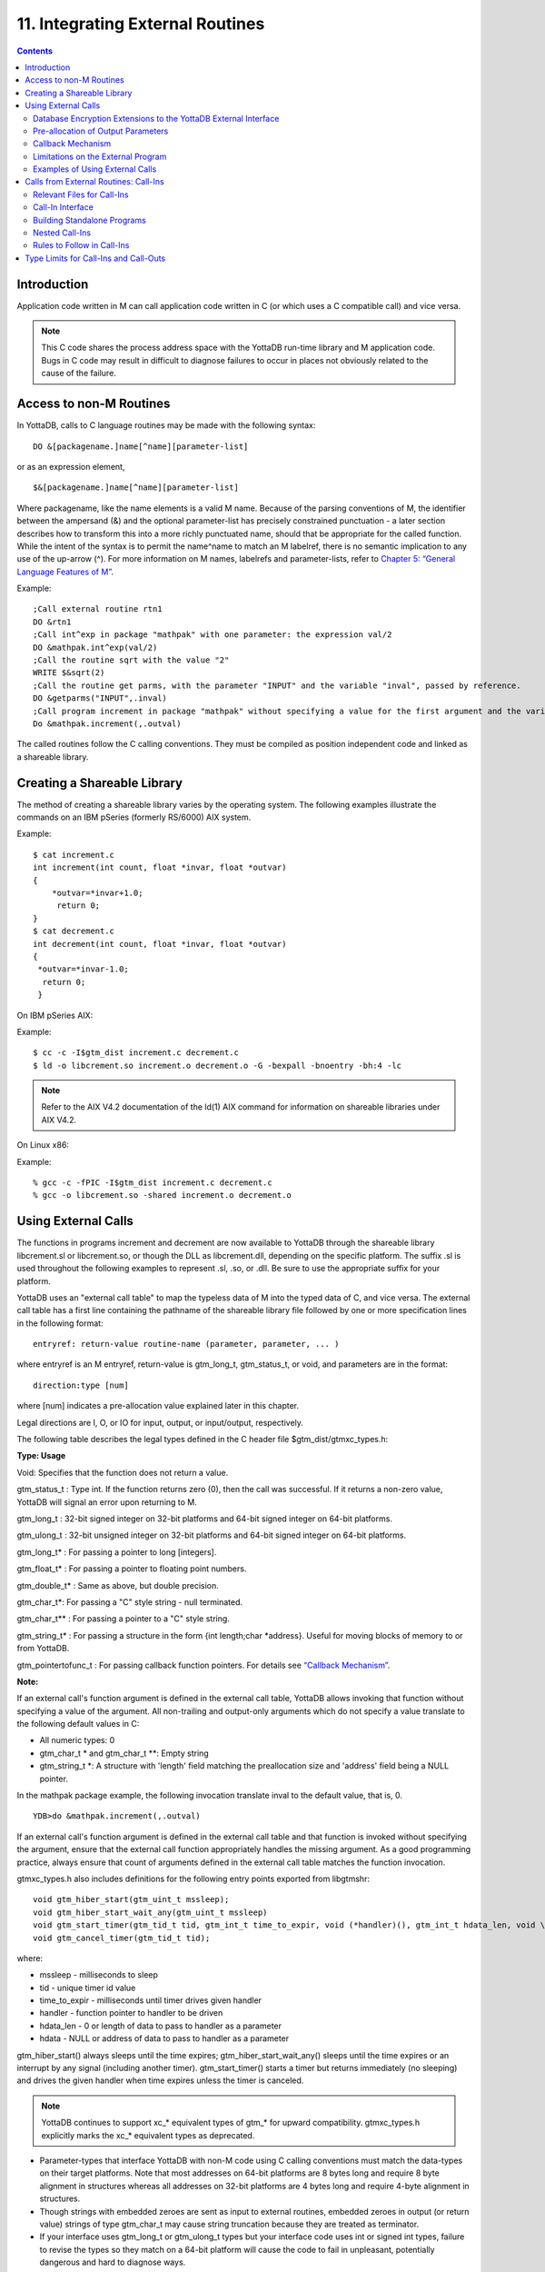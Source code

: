 
.. index::
   Integrating External Routines

==================================
11. Integrating External Routines
==================================

.. contents::
   :depth: 2

----------------------
Introduction
----------------------

Application code written in M can call application code written in C (or which uses a C compatible call) and vice versa.

.. note::
   This C code shares the process address space with the YottaDB run-time library and M application code. Bugs in C code may result in difficult to diagnose failures to occur in places not obviously related to the cause of the failure.

------------------------
Access to non-M Routines
------------------------

In YottaDB, calls to C language routines may be made with the following syntax:

.. parsed-literal::
   DO &[packagename.]name[^name][parameter-list]

or as an expression element,

.. parsed-literal::
   $&[packagename.]name[^name][parameter-list]

Where packagename, like the name elements is a valid M name. Because of the parsing conventions of M, the identifier between the ampersand (&) and the optional parameter-list has precisely constrained punctuation - a later section describes how to transform this into a more richly punctuated name, should that be appropriate for the called function. While the intent of the syntax is to permit the name^name to match an M labelref, there is no semantic implication to any use of the up-arrow (^). For more information on M names, labelrefs and parameter-lists, refer to `Chapter 5: “General Language Features of M” <https://docs.yottadb.com/ProgrammersGuide/langfeat.html>`_.

Example:

.. parsed-literal::
   ;Call external routine rtn1
   DO &rtn1
   ;Call int^exp in package "mathpak" with one parameter: the expression val/2
   DO &mathpak.int^exp(val/2)
   ;Call the routine sqrt with the value "2"
   WRITE $&sqrt(2)
   ;Call the routine get parms, with the parameter "INPUT" and the variable "inval", passed by reference.
   DO &getparms("INPUT",.inval)
   ;Call program increment in package "mathpak" without specifying a value for the first argument and the variable "outval" passed by reference as the second argument. All arguments which do not specify a value translate to default values in the increment program.  
   Do &mathpak.increment(,.outval) 

The called routines follow the C calling conventions. They must be compiled as position independent code and linked as a shareable library.

----------------------------------
Creating a Shareable Library
----------------------------------

The method of creating a shareable library varies by the operating system. The following examples illustrate the commands on an IBM pSeries (formerly RS/6000) AIX system.

Example:

.. parsed-literal::
   $ cat increment.c
   int increment(int count, float \*invar, float \*outvar)
   {
       \*outvar=*invar+1.0;
        return 0;
   }
   $ cat decrement.c
   int decrement(int count, float \*invar, float \*outvar)
   {
    \*outvar=\*invar-1.0;
     return 0;
    }        


On IBM pSeries AIX:

Example:

.. parsed-literal::
   $ cc -c -I$gtm_dist increment.c decrement.c
   $ ld -o libcrement.so increment.o decrement.o -G -bexpall -bnoentry -bh:4 -lc

.. note::
   Refer to the AIX V4.2 documentation of the ld(1) AIX command for information on shareable libraries under AIX V4.2. 

On Linux x86:

Example:

.. parsed-literal::
   % gcc -c -fPIC -I$gtm_dist increment.c decrement.c
   % gcc -o libcrement.so -shared increment.o decrement.o

--------------------------
Using External Calls
--------------------------

The functions in programs increment and decrement are now available to YottaDB through the shareable library libcrement.sl or libcrement.so, or though the DLL as libcrement.dll, depending on the specific platform. The suffix .sl is used throughout the following examples to represent .sl, .so, or .dll. Be sure to use the appropriate suffix for your platform.

YottaDB uses an "external call table" to map the typeless data of M into the typed data of C, and vice versa. The external call table has a first line containing the pathname of the shareable library file followed by one or more specification lines in the following format:

.. parsed-literal::
   entryref: return-value routine-name (parameter, parameter, ... )        

where entryref is an M entryref, return-value is gtm_long_t, gtm_status_t, or void, and parameters are in the format: 

.. parsed-literal::
   direction:type [num]

where [num] indicates a pre-allocation value explained later in this chapter.

Legal directions are I, O, or IO for input, output, or input/output, respectively.

The following table describes the legal types defined in the C header file $gtm_dist/gtmxc_types.h:

**Type: Usage**

Void: Specifies that the function does not return a value.

gtm_status_t : Type int. If the function returns zero (0), then the call was successful. If it returns a non-zero value, YottaDB will signal an error upon returning to M.

gtm_long_t : 32-bit signed integer on 32-bit platforms and 64-bit signed integer on 64-bit platforms.

gtm_ulong_t : 32-bit unsigned integer on 32-bit platforms and 64-bit signed integer on 64-bit platforms.

gtm_long_t* : For passing a pointer to long [integers].

gtm_float_t* : For passing a pointer to floating point numbers.

gtm_double_t* : Same as above, but double precision.

gtm_char_t*: For passing a "C" style string - null terminated.

gtm_char_t** : For passing a pointer to a "C" style string.

gtm_string_t* : For passing a structure in the form {int length;char \*address}. Useful for moving blocks of memory to or from YottaDB.

gtm_pointertofunc_t : For passing callback function pointers. For details see `“Callback Mechanism” <https://docs.yottadb.com/ProgrammersGuide/extrout.html#callback-mechanism>`_.

**Note:**

If an external call's function argument is defined in the external call table, YottaDB allows invoking that function without specifying a value of the argument. All non-trailing and output-only arguments which do not specify a value translate to the following default values in C: 

* All numeric types: 0 
* gtm_char_t * and gtm_char_t \*\*: Empty string 
* gtm_string_t \*: A structure with 'length' field matching the preallocation size and 'address' field being a NULL pointer. 

In the mathpak package example, the following invocation translate inval to the default value, that is, 0.

.. parsed-literal::
   YDB>do &mathpak.increment(,.outval)

If an external call's function argument is defined in the external call table and that function is invoked without specifying the argument, ensure that the external call function appropriately handles the missing argument. As a good programming practice, always ensure that count of arguments defined in the external call table matches the function invocation. 

gtmxc_types.h also includes definitions for the following entry points exported from libgtmshr: 

.. parsed-literal::
   void gtm_hiber_start(gtm_uint_t mssleep);
   void gtm_hiber_start_wait_any(gtm_uint_t mssleep)
   void gtm_start_timer(gtm_tid_t tid, gtm_int_t time_to_expir, void (\*handler)(), gtm_int_t hdata_len, void \\\*hdata);
   void gtm_cancel_timer(gtm_tid_t tid);

where:

* mssleep - milliseconds to sleep
* tid - unique timer id value
* time_to_expir - milliseconds until timer drives given handler
* handler - function pointer to handler to be driven
* hdata_len - 0 or length of data to pass to handler as a parameter
* hdata - NULL or address of data to pass to handler as a parameter

gtm_hiber_start() always sleeps until the time expires; gtm_hiber_start_wait_any() sleeps until the time expires or an interrupt by any signal (including another timer). gtm_start_timer() starts a timer but returns immediately (no sleeping) and drives the given handler when time expires unless the timer is canceled.

.. note::
   YottaDB continues to support xc_* equivalent types of gtm_* for upward compatibility. gtmxc_types.h explicitly marks the xc_* equivalent types as deprecated.

* Parameter-types that interface YottaDB with non-M code using C calling conventions must match the data-types on their target platforms. Note that most addresses on 64-bit platforms are 8 bytes long and require 8 byte alignment in structures whereas all addresses on 32-bit platforms are 4 bytes long and require 4-byte alignment in structures.
* Though strings with embedded zeroes are sent as input to external routines, embedded zeroes in output (or return value) strings of type gtm_char_t may cause string truncation because they are treated as terminator.
* If your interface uses gtm_long_t or gtm_ulong_t types but your interface code uses int or signed int types, failure to revise the types so they match on a 64-bit platform will cause the code to fail in unpleasant, potentially dangerous and hard to diagnose ways.

The first parameter of each called routine is an int (for example, int argc in decrement.c and increment.c) that specifies the number of parameters passed. This parameter is implicit and only appears in the called routine. It does not appear in the call table specification, or in the M invocation. If there are no explicit parameters, the call table specification will have a zero (0) value because this value does not include itself in the count. If there are fewer actual parameters than formal parameters, the call is determined from the parameters specified by the values supplied by the M program. The remaining parameters are undefined. If there are more actual parameters than formal parameters, YottaDB reports an error.

There may be only a single occurrence of the type gtm_status_t for each entryref.

++++++++++++++++++++++++++++++++++++++++++++++++++++++++++++++++++++++
Database Encryption Extensions to the YottaDB External Interface
++++++++++++++++++++++++++++++++++++++++++++++++++++++++++++++++++++++

To support Database Encryption, YottaDB provides a reference implementation which resides in $gtm_dist/plugin/gtmcrypt.

The reference implementation includes:

* A $gtm_dist/plugin/gtmcrypt sub-directory with all source files and scripts. The scripts include those needed to build/install libgtmcrypt.so and "helper" scripts, for example, add_db_key.sh (see below).
* The plugin interface that YottaDB expects is defined in gtmcrypt_interface.h. Never modify this file - it defines the interface that the plugin must provide.
* $gtm_dist/plugin/libgtmcrypt.so is the shared library containing the executables which is dynamically linked by YottaDB and which in turn calls the encryption packages. If the $gtm_dist/utf8 directory exists, then it should contain a symbolic link to ../plugin.
* Source code is provided in the file $gtm_dist/plugin/gtmcrypt/source.tar which includes build.sh and install.sh scripts to respectively compile and install libgtmcrypt.so from the source code.

To support the implementation of a reference implementation, YottaDB provides additional C structure types (in the gtmxc_types.h file):

* gtmcrypt_key_t - a datatype that is a handle to a key. The YottaDB database engine itself does not manipulate keys. The plug-in keeps the keys, and provides handles to keys that the YottaDB database engine uses to refer to keys.
* xc_fileid_ptr_t - a pointer to a structure maintained by YottaDB to uniquely identify a file. Note that a file may have multiple names - not only as a consequence of absolute and relative path names, but also because of symbolic links and also because a file system can be mounted at more than one place in the file name hierarchy. YottaDB needs to be able to uniquely identify files.

Although not required to be used by a customized plugin implementation, YottaDB provides (and the reference implementation uses) the following functions for uniquely identifying files:

* xc_status_t gtm_filename_to_id(xc_string_t \*filename, xc_fileid_ptr_t \*fileid) - function that takes a file name and provides the file id structure for that file.
* xc_status_t gtm_is_file_identical(xc_fileid_ptr_t fileid1, xc_fileid_ptr_t fileid2) - function that determines whether two file ids map to the same file.
* gtm_xcfileid_free(xc_fileid_ptr_t fileid) - function to release a file id structure.

Mumps, MUPIP and DSE processes dynamically link to the plugin interface functions that reside in the shared library. The functions serve as software "shims" to interface with an encryption library such as libmcrypt or libgpgme / libgcrypt.

The plugin interface functions are:

* gtmcrypt_init()
* gtmcrypt_getkey_by_name()
* gtmcrypt_getkey_by_hash()
* gtmcrypt_hash_gen()
* gtmcrypt_encode()
* gtmcrypt_decode()
* gtmcrypt_close()
* and gtmcrypt_strerror()

A YottaDB database consists of multiple database files, each of which has its own encryption key, although you can use the same key for multiple files. Thus, the gtmcrypt* functions are capable of managing multiple keys for multiple database files. Prototypes for these functions are in gtmcrypt_interface.h.

The core plugin interface functions, all of which return a value of type gtm_status_t are:

* gtmcrypt_init() performs initialization. If the environment variable $gtm_passwd exists and has an empty string value, YottaDB calls gtmcrypt_init() before the first M program is loaded; otherwise it calls gtmcrypt_init() when it attempts the first operation on an encrypted database file.
* Generally, gtmcrypt_getkey_by_hash or, for MUPIP CREATE, gtmcrypt_getkey_by_name perform key acquisition, and place the keys where gtmcrypt_decode() and gtmcrypt_encode() can find them when they are called.
* Whenever YottaDB needs to decode a block of bytes, it calls gtmcrypt_decode() to decode the encrypted data. At the level at which YottaDB database encryption operates, it does not matter what the data is - numeric data, string data whether in M or UTF-8 mode and whether or not modified by a collation algorithm. Encryption and decryption simply operate on a series of bytes.
* Whenever YottaDB needs to encode a block of bytes, it calls gtmcrypt_encode() to encode the data.
* If encryption has been used (if gtmcrypt_init() was previously called and returned success), YottaDB calls gtmcrypt_close() at process exit and before generating a core file. gtmcrypt_close() must erase keys in memory to ensure that no cleartext keys are visible in the core file.

More detailed descriptions follow.

* gtmcrypt_key_t \*gtmcrypt_getkey_by_name(gtm_string_t \*filename) - MUPIP CREATE uses this function to get the key for a database file. This function searches for the given filename in the memory key ring and returns a handle to its symmetric cipher key. If there is more than one entry for the given filename , the reference implementation returns the entry matching the last occurrence of that filename in the master key file.
* gtm_status_t gtmcrypt_hash_gen(gtmcrypt_key_t \*key, gtm_string_t \*hash) - MUPIP CREATE uses this function to generate a hash from the key then copies that hash into the database file header. The first parameter is a handle to the key and the second parameter points to 256 byte buffer. In the event the hash algorithm used provides hashes smaller than 256 bytes, gtmcrypt_hash_gen() must fill any unused space in the 256 byte buffer with zeros.
* gtmcrypt_key_t \*gtmcrypt_getkey_by_hash(gtm_string_t \*hash) - YottaDB uses this function at database file open time to obtain the correct key using its hash from the database file header. This function searches for the given hash in the memory key ring and returns a handle to the matching symmetric cipher key. MUPIP LOAD, MUPIP RESTORE, MUPIP EXTRACT, MUPIP JOURNAL and MUPIP BACKUP -BYTESTREAM all use this to find keys corresponding to the current or prior databases from which the files they use for input were derived.
* gtm_status_t gtmcrypt_encode(gtmcrypt_key_t \*key, gtm_string_t \*inbuf, gtm_string_t \*outbuf) and gtm_status_t gtmcrypt_decode(gtmcrypt_key_t \*key, gtm_string_t \*inbuf, gtm_string_t \*outbuf)- YottaDB uses these functions to encode and decode data. The first parameter is a handle to the symmetric cipher key, the second is a pointer to the block of data to encode or decode, and the third is a pointer to the resulting block of encoded or decoded data. Using the appropriate key (same key for a symmetric cipher), gtmcrypt_decode() must be able to decode any data buffer encoded by gtmcrypt_encode(), otherwise the encrypted data is rendered unrecoverable. As discussed earlier, YottaDB requires the encrypted and cleartext versions of a string to have the same length.
* char \*gtmcrypt_strerror() - YottaDB uses this function to retrieve addtional error context from the plug-in after the plug-in returns an error status. This function returns a pointer to additional text related to the last error that occurred. YottaDB displays this text as part of an error report. In a case where an error has no additional context or description, this function returns a null string.

The complete source code for reference implementations of these functions is provided, licensed under the same terms as YottaDB. You are at liberty to modify them to suit your specific YottaDB database encryption needs. 

For more information and examples, refer to `Database Encryption <https://docs.yottadb.com/AdminOpsGuide/encryption.html>`_ in the Administration and Operations Guide.

++++++++++++++++++++++++++++++++++++
Pre-allocation of Output Parameters
++++++++++++++++++++++++++++++++++++

The definition of parameters passed by reference with direction output can include specification of a pre-allocation value. This is the number of units of memory that the user wants YottaDB to allocate before passing the parameter to the external routine. For example, in the case of type gtm_char_t \*, the pre-allocation value would be the number of bytes to be allocated before the call to the external routine.

Specification of a pre-allocation value should follow these rules:

* Pre-allocation is an unsigned integer value specifying the number of bytes to be allocated on the system heap with a pointer passed into the external call.
* Pre-allocating on a type with a direction of input or input/output results in a YottaDB error.
* Pre-allocation is meaningful only on types gtm_char_t * and gtm_string_t \*. On all other types the pre-allocation value specified will be ignored and the parameter will be allocated a default value for that type. With gtm_string_t * arguments make sure to set the 'length' field appropriately before returning control to YottaDB. On return from the external call, YottaDB uses the value in the length field as the length of the returned value, in bytes.
* If the user does not specify any value, then the default pre-allocation value would be assigned to the parameter.
* Specification of pre-allocation for "scalar" types (parameters which are passed by value) is an error.

.. note::
   Pre-allocation is optional for all output-only parameters except gtm_string_t * and gtm_char_t \*. Pre-allocation yields better management of memory for the external call. 

+++++++++++++++++++++++++++++
Callback Mechanism
+++++++++++++++++++++++++++++

YottaDB exposes certain functions that are internal to the YottaDB runtime library for the external calls via a callback mechanism. While making an external call, YottaDB populates and exposes a table of function pointers containing addresses to call-back functions.

+----------+---------------------+--------------------+--------------------+----------------------------------------------------------------------------------------------------------------------------+
| Index    | Function            | Argument           | Type               | Description                                                                                                                |
+==========+=====================+====================+====================+============================================================================================================================+
| 0        | hiber_start         |                    |                    | sleep for a specified time                                                                                                 |
+----------+---------------------+--------------------+--------------------+----------------------------------------------------------------------------------------------------------------------------+
|          |                     | slp_time           | integer            | milliseconds to sleep                                                                                                      |
+----------+---------------------+--------------------+--------------------+----------------------------------------------------------------------------------------------------------------------------+
| 1        | hiber_start_wait_any|                    |                    | sleep for a specified time or until any interrupt, whichever comes first                                                   |
+----------+---------------------+--------------------+--------------------+----------------------------------------------------------------------------------------------------------------------------+
|          |                     | slp_time           | integer            | milliseconds to sleep                                                                                                      |
+----------+---------------------+--------------------+--------------------+----------------------------------------------------------------------------------------------------------------------------+
| 2        | start_timer         |                    |                    | start a timer and invoke a handler function when the timer expires                                                         |
+----------+---------------------+--------------------+--------------------+----------------------------------------------------------------------------------------------------------------------------+
|          |                     | tid                | integer            | unique user specified identifier for this timer                                                                            |
+----------+---------------------+--------------------+--------------------+----------------------------------------------------------------------------------------------------------------------------+
|          |                     | time_to_expire     | integer            | milliseconds before handler is invoked                                                                                     |
+----------+---------------------+--------------------+--------------------+----------------------------------------------------------------------------------------------------------------------------+
|          |                     | handler            | pointer to function| specifies the entry of the handler function to invoke                                                                      |
+----------+---------------------+--------------------+--------------------+----------------------------------------------------------------------------------------------------------------------------+
|          |                     | hlen               | integer            | length of data to be passed via the hdata argument                                                                         |
+----------+---------------------+--------------------+--------------------+----------------------------------------------------------------------------------------------------------------------------+
|          |                     | hdata              | pointer to char    | data (if any) to pass to the handler function                                                                              |
+----------+---------------------+--------------------+--------------------+----------------------------------------------------------------------------------------------------------------------------+
| 3        | cancel_timer        |                    |                    | stop a timer previously started with start_timer(), if it has not yet expired                                              |
+----------+---------------------+--------------------+--------------------+----------------------------------------------------------------------------------------------------------------------------+
|          |                     | tid                | integer            | unique user specified identifier of the timer to cancel                                                                    |
+----------+---------------------+--------------------+--------------------+----------------------------------------------------------------------------------------------------------------------------+
| 4        | gtm_malloc          |                    |                    | allocates process memory from the heap                                                                                     |
+----------+---------------------+--------------------+--------------------+----------------------------------------------------------------------------------------------------------------------------+
|          |                     | <return-value>     | pointer to void    | address of the allocated space                                                                                             |
+----------+---------------------+--------------------+--------------------+----------------------------------------------------------------------------------------------------------------------------+
|          |                     | space needed       | 32-bit platforms:  | bytes of space to allocate. This has the same signature as the system malloc() call.                                       |
|          |                     |                    | 32-bit unsigned    |                                                                                                                            |
|          |                     |                    | integer            |                                                                                                                            |
|          |                     |                    |                    |                                                                                                                            |
|          |                     |                    | 64-bit platforms:  |                                                                                                                            |
|          |                     |                    | 64-bit unsigned    |                                                                                                                            |
|          |                     |                    | integer            |                                                                                                                            |
+----------+---------------------+--------------------+--------------------+----------------------------------------------------------------------------------------------------------------------------+
| 5        | gtm_free            |                    |                    | return memory previously allocated with gtm_malloc()                                                                       |
+----------+---------------------+--------------------+--------------------+----------------------------------------------------------------------------------------------------------------------------+
|          |                     | free_address       | pointer to void    | address of the previously allocated space                                                                                  |
+----------+---------------------+--------------------+--------------------+----------------------------------------------------------------------------------------------------------------------------+

The external routine can access and invoke a call-back function in any of the following mechanisms: 

* While making an external call, YottaDB sets the environment variable GTM_CALLIN_START to point to a string containing the start address (decimal integer value) of the table described above. The external routine needs to read this environment variable, convert the string into an integer value and should index into the appropriate entry to call the appropriate YottaDB function.
* YottaDB also provides an input-only parameter type gtm_pointertofunc_t that can be used to obtain call-back function pointers via parameters in the external routine. If a parameter is specified as I:gtm_pointertofunc_t and if a numeric value (between 0-5) is passed for this parameter in M, YottaDB interprets this value as the index into the callback table and passes the appropriate callback function pointer to the external routine.

.. note::
   YottaDB strongly discourages the use of signals, especially SIGALARM, in user written C functions. YottaDB assumes that it has complete control over any signals that occur and depends on that behavior for recovery if anything should go wrong. The use of exposed timer APIs should be considered for timer needs.

++++++++++++++++++++++++++++++++++++
Limitations on the External Program
++++++++++++++++++++++++++++++++++++

Since both YottaDB runtime environment and the external C functions execute in the same process space, the following restrictions apply to the external functions:

* YottaDB is designed to use signals and has signal handlers that must function for YottaDB to operate properly. The timer related call-backs should be used in place of any library or system call which uses SIGALRM such as sleep(). Use of signals by external call code may cause YottaDB to fail.
* Use of the YottaDB provided malloc and free, creates an integrated heap management system, which has a number of debugging tools. YottaDB recommends the usage of gtm_malloc/gtm_free in the external functions that provides better debugging capability in case memory management problems occur with external calls.
* Use of exit system call in external functions is strongly discouraged. Since YottaDB uses exit handlers to properly shutdown runtime environment and any active resources, the system call _exit should never be used in external functions.
* YottaDB uses timer signals so often that the likelihood of a system call being interrupted is high. So, all system calls in the external program can return EINTR if interrupted by a signal.
* Handler functions invoked with start_timer must not invoke services that are identified by the Operating System documentation as unsafe for signal handlers (or not identified as safe) - consult the system documentation or man pages for this information. Such services cause non-deterministic failures when they are interrupted by a function that then attempts to call them, wrongly assuming they are re-entrant.

The ydb_stdout_stderr_adjust() function checks whether stdout (file descriptor 1) and stderr (file descriptor 2) are the same file. If they are the same file, the function routes writes to stdout instead of stderr. This ensures that output appears in the order in which it was written. Otherwise, owing to IO buffering, output can appear in an order different from that in which it was written. Application code that mixes C and M code, and explicitly redirects stdout or stderr should call this function as soon as possible after the redirection. Refer to the function definition in the `Multi-Language Programmer's Guide <https://docs.yottadb.com/MultiLangProgGuide/MultiLangProgGuide.html#ydb-stdout-stderr-adjust>`_.

++++++++++++++++++++++++++++++++++++++++
Examples of Using External Calls
++++++++++++++++++++++++++++++++++++++++

.. parsed-literal::
   foo: void bar (I:gtm_float_t*, O:gtm_float_t*)

There is one external call table for each package. The environment variable "GTMXC" must name the external call table file for the default package. External call table files for packages other than the default must be identified by environment variables of the form "GTMXC_name".

The first of the external call tables is the location of the shareable library. The location can include environment variable names.

Example: 

.. parsed-literal::
   % echo $GTMXC_mathpak
   /user/joe/mathpak.xc
   % echo lib /usr/
   % cat mathpak.xc
   $lib/mathpak.sl
   exp: gtm_status_t xexp(I:gtm_float_t*, O:gtm_float_t*)
   % cat exp.c
   ...
   int xexp(count, invar, outvar)
   int count;
   float \*invar;
   float \*outvar;
   {
    ...
   }
   % ydb
   ... 
   YDB>d &mathpak.exp(inval,.outval)
   YDB>

Example : For preallocation: 

.. parsed-literal::
   % echo $GTMXC_extcall
   /usr/joe/extcall.xc
   % cat extcall.xc
   /usr/lib/extcall.sl
   prealloc: void gtm_pre_alloc_a(O:gtm_char_t \*[12])
   % cat extcall.c
   #include <stdio.h>
   #include <string.h>
   #include "gtmxc_types.h"
   void gtm_pre_alloc_a (int count, char \*arg_prealloca)
   {
    strcpy(arg_prealloca, "New Message");
    return;
   }

Example : for call-back mechanism

.. parsed-literal::
   % echo $GTMXC 
   /usr/joe/callback.xc 
   % cat /usr/joe/callback.xc 
   $MYLIB/callback.sl 
   init:     void   init_callbacks() 
   tstslp:  void   tst_sleep(I:gtm_long_t) 
   strtmr: void   start_timer(I:gtm_long_t, I:gtm_long_t) 
   % cat /usr/joe/callback.c 
   #include <stdio.h> 
   #include <stdlib.h> 
    
   #include "gtmxc_types.h" 
 
   void \*\*functable; 
   void (\*setup_timer)(int , int , void (*)() , int , char \*); 
   void (\*cancel_timer)(int ); 
   void (\*sleep_interrupted)(int ); 
   void (\*sleep_uninterrupted)(int ); 
   void* (\*malloc_fn)(int); 
   void (\*free_fn)(void*); 
 
   void  init_callbacks (int count) 
   { 
      char \*start_address; 
    
      start_address = (char \*)getenv("GTM_CALLIN_START"); 
       
      if (start_address == (char \*)0) 
       { 
        fprintf(stderr,"GTM_CALLIN_START is not set\n"); 
        return; 
       } 
      functable = (void \*\*)atoi(start_address); 
      if (functable == (void \*\*)0) 
      { 
       perror("atoi : "); 
       fprintf(stderr,"addresses defined by GTM_CALLIN_START not a number\n"); 
       return; 
      } 
      sleep_uninterrupted = (void (*)(int )) functable[0]; 
      sleep_interrupted = (void (*)(int )) functable[1]; 
      setup_timer = (void (*)(int , int, void (*)(), int, char \*)) functable[2]; 
      cancel_timer = (void (*)(int )) functable[3]; 
                                                                      
      malloc_fn = (void* (*)(int)) functable[4]; 
      free_fn = (void (*)(void*)) functable[5]; 
                                                                              
      return; 
   } 
                                                                     
   void  sleep (int count, int time) 
   { 
      (\*sleep_uninterrupted)(time); 
   } 
                                                                                    
   void timer_handler () 
   { 
      fprintf(stderr,"Timer Handler called\n"); 
      /* Do something \*/ 
   } 
                                                                                          
   void  start_timer (int count, int time_to_int, int time_to_sleep) 
   { 
      (\*setup_timer)((int )start_timer, time_to_int, timer_handler, 0, 0); 
      return; 
   } 
   void* xmalloc (int count) 
   {   
     return (\*malloc_fn)(count); 
   } 
                                                                                                
   void  xfree(void* ptr) 
   { 
     (\*free_fn)(ptr); 
   }

Example:gtm_malloc/gtm_free callbacks using gtm_pointertofunc_t

.. parsed-literal::
   % echo $GTMXC
   /usr/joe/callback.xc
   % cat /usr/joe/callback.xc
   /usr/lib/callback.sl
   init: void init_callbacks(I:gtm_pointertofunc_t, I:gtm_pointertofunc_t)
   % ydb
   YDB> do &.init(4,5)
   YDB>
   % cat /usr/joe/callback.c
   #include <stdio.h>
   #include <stdlib.h>
   #include "gtmxc_types.h"
   void* (\*malloc_fn)(int);
   void (\*free_fn)(void*);
   void init_callbacks(int count, void* (\*m)(int), void (\*f)(void*))
   {
       malloc_fn = m;
       free_fn = f;
   }

-----------------------------------------
Calls from External Routines: Call-Ins
-----------------------------------------

Call-In is a framework supported by YottaDB that allows a C/C++ program to invoke an M routine within the same process context. YottaDB provides a well-defined Call-In interface packaged as a run-time shared library that can be linked into an external C/C++ program.

+++++++++++++++++++++++++++
Relevant Files for Call-Ins
+++++++++++++++++++++++++++

To facilitate Call-Ins to M routines, the YottaDB distribution directory ($gtm_dist) contains the following files:

* libgtmshr.so - A shared library that implements the YottaDB run-time system, including the Call-In API. If Call-Ins are used from a standalone C/C++ program, this library needs to be explicitly linked into the program. See “Building Standalone Programs”, which describes the necessary linker options on each supported platforms.
* mumps - The YottaDB startup program that dynamically links with libgtmshr.so.
* gtmxc_types.h - A C-header file containing the declarations of Call-In API.

.. note::
   .so is the recognized shared library file extension on most UNIX platforms.

The following sections describe the files relevant to using Call-Ins.

**gtmxc_types.h**

The header file provides signatures of all Call-In interface functions and definitions of those valid data types that can be passed from C to M. YottaDB strongly recommends that these types be used instead of native types (int, char, float, and so on), to avoid possible mismatch problems during parameter passing.

gtmxc_types.h defines the following types that can be used in Call-Ins.

+-----------------------+--------------------------------------------------------------------------------------------------------------------------------------------------------------+
| Type                  | Usage                                                                                                                                                        |
+=======================+==============================================================================================================================================================+
| void                  | Used to express that there is no function return value                                                                                                       |
+-----------------------+--------------------------------------------------------------------------------------------------------------------------------------------------------------+
| gtm_int_t             | gtm_int_t has 32-bit length on all platforms.                                                                                                                |
+-----------------------+--------------------------------------------------------------------------------------------------------------------------------------------------------------+
| gtm_uint_t            | gtm_uint_t has 32-bit length on all platforms                                                                                                                |
+-----------------------+--------------------------------------------------------------------------------------------------------------------------------------------------------------+
| gtm_long_t            | gtm_long_t has 32-bit length on 32-bit platforms and 64-bit length on 64-bit platforms. It is much the same as the C language long type.                     |
+-----------------------+--------------------------------------------------------------------------------------------------------------------------------------------------------------+
| gtm_ulong_t           | gtm_ulong_t is much the same as the C language unsigned long type.                                                                                           |
+-----------------------+--------------------------------------------------------------------------------------------------------------------------------------------------------------+
| gtm_float_t           | floating point number                                                                                                                                        |
+-----------------------+--------------------------------------------------------------------------------------------------------------------------------------------------------------+
| gtm_double_t          | Same as above but double precision.                                                                                                                          |
+-----------------------+--------------------------------------------------------------------------------------------------------------------------------------------------------------+
| gtm_status_t          | type int. If it returns zero then the call was successful. If it is non-zero, when control returns to YottaDB, it issues a trappable error.                  |
+-----------------------+--------------------------------------------------------------------------------------------------------------------------------------------------------------+
| gtm_long_t*           | Pointer to gtm_long_t. Good for returning integers.                                                                                                          |
+-----------------------+--------------------------------------------------------------------------------------------------------------------------------------------------------------+
| gtm_ulong_t*          | Pointer to gtm_ulong_t. Good for returning unsigned integers.                                                                                                |
+-----------------------+--------------------------------------------------------------------------------------------------------------------------------------------------------------+

.. parsed-literal::
   typedef struct {
       gtm_long_t length;
       gtm_char_t* address;
   } gtm_string_t;

The pointer types defined above are 32-bit addresses on all 32-bit platforms. For 64-bit platforms, gtm_string_t* is a 64-bit address.

gtmxc_types.h also provides an input-only parameter type gtm_pointertofunc_t that can be used to obtain call-back function pointers via parameters in the external routine. If a parameter is specified as I:gtm_pointertofunc_t and if a numeric value (between 0-5) is passed for this parameter in M, YottaDB interprets this value as the index into the callback table and passes the appropriate callback function pointer to the external routine.

.. note::
   YottaDB represents values that fit in 18 digits as numeric values, and values that require more than 18 digits as strings.

gtmxc_types.h also includes definitions for the following entry points exported from libgtmshr: 

.. parsed-literal::
   void gtm_hiber_start(gtm_uint_t mssleep);
   void gtm_hiber_start_wait_any(gtm_uint_t mssleep)
   void gtm_start_timer(gtm_tid_t tid, gtm_int_t time_to_expir, void (\*handler)(), gtm_int_t hdata_len, void \\*hdata);
   void gtm_cancel_timer(gtm_tid_t tid);

where:

* mssleep - milliseconds to sleep
* tid - unique timer id value
* time_to_expir - milliseconds until timer drives given handler
* handler - function pointer to handler to be driven
* hdata_len - 0 or length of data to pass to handler as a parameter
* hdata - NULL or address of data to pass to handler as a parameter

gtm_hiber_start() always sleeps until the time expires; gtm_hiber_start_wait_any() sleeps until the time expires or an interrupt by any signal (including another timer). gtm_start_timer() starts a timer but returns immediately (no sleeping) and drives the given handler when time expires unless the timer is canceled.

.. note::
   YottaDB continues to support xc_* equivalent types of gtm_* for upward compatibility. gtmxc_types.h explicitly marks the xc_* equivalent types as deprecated.

**Call-In table**

The Call-In table file is a text file that contains the signatures of all M label references that get called from C. In order to pass the typed C arguments to the type-less M formallist, the enviroment variable GTMCI must be defined to point to the Call-In table file path. Each signature must be specified separately in a single line. YottaDB reads this file and interprets each line according to the following convention (specifications within box brackets "[]", are optional):

.. parsed-literal::
   <c-call-name> : <ret-type> <label-ref> ([<direction>:<param-type>,...])

where,

<label-ref>: is the entry point (that is a valid label reference) at which YottaDB starts executing the M routine being called-in

<c-call-name>: is a unique C identifier that is actually used within C to refer to <label-ref>

<direction>: is either I (input-only), O (output-only), or IO (input-output)

<ret-type>: is the return type of <label-ref>

.. note::
   Since the return type is considered as an output-only (O) parameter, the only types allowed are pointer types and void. Void cannot be specified as parameter.

<param-type>: is a valid parameter type. Empty parentheses must be specified if no argument is passed to <label-ref>

The <direction> indicates the type of operation that YottaDB performs on the parameter read-only (I), write-only (O), or read-write (IO). All O and IO parameters must be passed by reference, that is as pointers since YottaDB writes to these locations. All pointers that are being passed to YottaDB must be pre-allocated. The following table details valid type specifications for each direction.

+-------------------+---------------------------------------------------------------------------------------------------------------------------------------------+
| Directions        | Allowed Parameter Types                                                                                                                     |
+===================+=============================================================================================================================================+
| I                 | gtm_long_t, gtm_ulong_t, gtm_float_t, gtm_double_t,_gtm_long_t*, gtm_ulong_t*, gtm_float_t*, gtm_double_t*,_gtm_char_t*, gtm_string_t*      |
+-------------------+---------------------------------------------------------------------------------------------------------------------------------------------+
| O/IO              | gtm_long_t*, gtm_ulong_t*, gtm_float_t*, gtm_double_t*,_gtm_char_t*, gtm_string_t*                                                          |
+-------------------+---------------------------------------------------------------------------------------------------------------------------------------------+

Here is an example of Call-In table (calltab.ci) for piece.m (see “Example: Calling YottaDB from a C Program”):

.. parsed-literal::
   print     :void            display^piece()
   getpiece  :gtm_char_t*     get^piece(I:gtm_char_t*, I:gtm_char_t*, I:gtm_long_t)
   setpiece  :void            set^piece(IO:gtm_char_t*, I:gtm_char_t*, I:gtm_long_t, I:gtm_char_t*)
   pow       :gtm_double_t*   pow^piece(I:gtm_double_t, I:gtm_long_t)
   powequal  :void            powequal^piece(IO:gtm_double_t*, I:gtm_long_t)
   piece     :gtm_double_t*   pow^piece(I:gtm_double_t, I:gtm_long_t)

.. note::
   The same entryref can be called by different C call names (for example, pow, and piece). However, if there are multiple lines with the same call name, only the first entry will be used by YottaDB. YottaDB ignores all subsequent entries using a call name. Also, note that the second and third entries, although shown here as wrapped across lines, must be specified as a single line in the file.

++++++++++++++++++++++++
Call-In Interface
++++++++++++++++++++++++

This section is further broken down into 6 subsections for an easy understanding of the Call-In interface. The section is concluded with an elaborate example.

**Initialize YottaDB**

.. parsed-literal::
   gtm_status_t gtm_init(void);

If the base program is not an M routine but a standalone C program, gtm_init() must be called (before calling any YottaDB functions), to initialize the YottaDB run-time system.

gtm_init() returns zero (0) on success. On failure, it returns the YottaDB error status code whose message can be read into a buffer by immediately calling gtm_zstatus(). Duplicate invocations of gtm_init() are ignored by YottaDB.

If Call-Ins are used from an external call function (that is, a C function that has itself been called from M code), gtm_init() is not needed, because YottaDB is initialized before the External Call. All gtm_init() calls from External Calls functions are ignored by YottaDB.

**Call an M Routine from C**

YottaDB provides 2 interfaces for calling a M routine from C. These are:

* gtm_cip
* gtm_ci

gtm_cip offers better performance on calls after the first one. 

**gtm_cip**

.. parsed-literal::
   gtm_status_t gtm_cip(ci_name_descriptor \*ci_info, ...);

The variable argument function gtm_cip() is the interface that invokes the specified M routine and returns the results via parameters.

ci_name_descriptor has the following structure:

.. parsed-literal::
   typedef struct
   {
     gtm_string_t rtn_name;
     void* handle;
   } ci_name_descriptor;

rtn_name is a C character string indicating the corresponding <lab-ref> entry in the Call-In table.

The handle is YottaDB private information initialized by YottaDB on the first call-in and to be provided unmodified to YottaDB on subsequent calls. If application code modifies it, it will corrupt the address space of the process, and potentially cause just about any bad behavior that it is possible for the process to cause, including but not limited to process death, database damage and security violations.

The gtm_cip() call must follow the following format:

.. parsed-literal::
   status = gtm_cip(<ci_name_descriptor> [, ret_val] [, arg1] ...);

First argument: ci_name_descriptor, a null-terminated C character string indicating the alias name for the corresponding <lab-ref> entry in the Call-In table.

Optional second argument: ret_val, a pre-allocated pointer through which YottaDB returns the value of QUIT argument from the (extrinsic) M routine. ret_val must be the same type as specified for <ret-type> in the Call-In table entry. The ret_val argument is needed if and only if <ret-type> is not void.

Optional list of arguments to be passed to the M routine's formallist: the number of arguments and the type of each argument must match the number of parameters, and parameter types specified in the corresponding Call-In table entry. All pointer arguments must be pre-allocated. YottaDB assumes that any pointer, which is passed for O/IO-parameter points to valid write-able memory.

The status value returned by gtm_cip() indicates the YottaDB status code; zero (0), if successful, or a non-zero; $ZSTATUS error code on failure. The $ZSTATUS message of the failure can be read into a buffer by immediately calling gtm_zstatus().

**gtm_ci**

.. parsed-literal::
   gtm_status_t gtm_ci(const gtm_char_t* c_call_name, ...);

The variable argument function gtm_ci() is the interface that actually invokes the specified M routine and returns the results via parameters. The gtm_ci() call must be in the following format:

.. parsed-literal::
   status = gtm_ci(<c_call_name> [, ret_val] [, arg1] ...);

First argument: c_call_name, a null-terminated C character string indicating the alias name for the corresponding <lab-ref> entry in the Call-In table.

Optional second argument: ret_val, a pre-allocated pointer through which YottaDB returns the value of QUIT argument from the (extrinsic) M routine. ret_val must be the same type as specified for <ret-type> in the Call-In table entry. The ret_val argument is needed if and only if <ret-type> is not void.

Optional list of arguments to be passed to the M routine's formallist: the number of arguments and the type of each argument must match the number of parameters, and parameter types specified in the corresponding Call-In table entry. All pointer arguments must be pre-allocated. YottaDB assumes that any pointer, which is passed for O/IO-parameter points to valid write-able memory.

The status value returned by gtm_ci() indicates the YottaDB status code; zero (0), if successful, or a non-zero; $ZSTATUS error code on failure. The $ZSTATUS message of the failure can be read into a buffer by immediately calling gtm_zstatus(). For more details, see “Print Error Messages”.

**Example: Calling YottaDB from a C Program**

Here are some working examples of C programs that use call-ins to invoke YottaDB. Each example is packaged in a zip file which contains a C program, a call-in table, and a YottaDB API. To run an example, download and follow the compiling and linking instructions in the comments of the C program.

+--------------------------------+----------------------------------------------------------------------------------------------+
| Example                        | Download Information                                                                         |
+================================+==============================================================================================+
| gtmaccess.c (gtm_ci interface) | https://github.com/YottaDB/YottaDBdoc/tree/master/ProgGuide/gtmci_gtmaccess.zip              |
+--------------------------------+----------------------------------------------------------------------------------------------+
| gtmaccess.c (gtm_cip interface)| https://github.com/YottaDB/YottaDBdoc/tree/master/ProgGuide/gtmcip_gtmaccess.zip             |
+--------------------------------+----------------------------------------------------------------------------------------------+
| cpiece.c (gtm_ci interface)    | https://github.com/YottaDB/YottaDBdoc/tree/master/ProgGuide/gtmci_cpiece.zip                 |
+--------------------------------+----------------------------------------------------------------------------------------------+

**Print Error Messages**

.. parsed-literal::
   void gtm_zstatus (gtm_char_t* msg_buffer, gtm_long_t buf_len);

This function returns the null-terminated $ZSTATUS message of the last failure via the buffer pointed by msg_buffer of size buf_len. The message is truncated to size buf_len if it does not fit into the buffer. gtm_zstatus() is useful if the external application needs the text message corresponding to the last YottaDB failure. A buffer of 2048 is sufficient to fit in any YottaDB message.

**Exit from YottaDB**

.. parsed-literal::
   gtm_status_t  gtm_exit (void);

gtm_exit() can be used to shut down all databases and exit from the YottaDB environment that was created by a previous gtm_init().

Note that gtm_init() creates various YottaDB resources and keeps them open across multiple invocations of gtm_ci() until gtm_exit() is called to close all such resources. On successful exit, gtm_exit() returns zero (0), else it returns the $ZSTATUS error code.

gtm_exit() cannot be called from an external call function. YottaDB reports the error GTM-E-INVGTMEXIT if an external call function invokes gtm_exit(). Since the YottaDB run-time system must be operational even after the external call function returns, gtm_exit() is meant to be called only once during a process lifetime, and only from the base C/C++ program when YottaDB functions are no longer required by the program.

+++++++++++++++++++++++++++++
Building Standalone Programs
+++++++++++++++++++++++++++++

All external C functions that use call-ins should include the header file gtmxc_types.h that defines various types and provides signatures of call-in functions. To avoid potential size mismatches with the parameter types, YottaDB strongly recommends that gtm \*t types defined in gtmxc_types.h be used instead of the native types (int, float, char, etc).

To use call-ins from a standalone C program, it is necessary that the YottaDB runtime library (libgtmshr.so) is explicitly linked into the program. If call-ins are used from an External Call function (which in turn was called from YottaDB through the existing external call mechanism), the External Call library does not need to be linked explicitly with libgtmshr.so since YottaDB would have already loaded it.

The following sections describe compiler and linker options that must be used on each platform for call-ins to work from a standalone C/C++ program. 

**IBM pSeries (RS/6000) AIX**

* Compiler: -I$gtm_dist
* Linker: -L$gtm_dist -lgtmshr

**X86 GNU/Linux**

* Compiler: -I$gtm_dist
* Linker: -L$gtm_dist -lgtmshr -rpath $gtm_dist
* YottaDB advises that the C/C++ compiler front-end be used as the Linker to avoid specifying the system startup routines on the ld command. The compile can pass linker options to ld using -W option (for example, cc -W1, -R, $gtm_dist). For more details on these options, refer to the appropriate system's manual on the respective platforms.

++++++++++++++++++++++++++++++
Nested Call-Ins
++++++++++++++++++++++++++++++

Call-ins can be nested by making an external call function in-turn call back into YottaDB. Each gtm_ci() called from an External Call library creates a call-in base frame at $ZLEVEL 1 and executes the M routine at $ZLEVEL 2. The nested call-in stack unwinds automatically when the External Call function returns to YottaDB.

YottaDB currently allows up to 10 levels of nesting, if TP is not used, and less than 10 if YottaDB supports call-ins from a transaction (see “Rules to Follow in Call-Ins”). YottaDB reports the error GTM-E-CIMAXLEVELS when the nesting reaches its limit.

Following are the YottaDB commands, Intrinsic Special Variables, and functions whose behavior changes in the context of every new nested call-in environment.

ZGOTO operates only within the current nested M stack. ZGOTO zero (0) unwinds all frames in the current nested call-in M stack (including the call-in base frame) and returns to C. ZGOTO one (1) unwinds all current stack frame levels up to (but not inclusive) the call-in base frame and returns to C, while keeping the current nested call-in environment active for any following gtm_ci() calls.

$ZTRAP/$ETRAP NEW'd at level 1 (in GTM$CI frame).

$ZLEVEL initializes to one (1) in GTM$CI frame, and increments for every new stack level.

$STACK initializes to zero (0) in GTM$CI frame, and increments for every new stack level.

$ESTACK NEW'd at level one (1) in GTM$CI frame.

$ECODE/$STACK() initialized to null at level one (1) in GTM$CI frame.

.. note::
   After a nested call-in environment exits and the external call C function returns to M, the above ISVs and Functions restore their old values.

++++++++++++++++++++++++++++++++++++
Rules to Follow in Call-Ins
++++++++++++++++++++++++++++++++++++

1. External calls must not be fenced with TSTART/TCOMMIT if the external routine calls back into mumps using call-in mechanism. YottaDB reports the error GTM-E-CITPNESTED if nested call-ins are invoked within a TP fence since YottaDB currently does not handle TP support across multiple call-in invocations.
2. The external application should never call exit() unless it has called gtm_exit() previously. YottaDB internally installs an exit handler that should never be bypassed.
3. The external application should never use any signals when YottaDB is active since YottaDB reserves them for its internal use. YottaDB provides the ability to handle SIGUSR1 within M (see “$ZINTerrupt” for more information). An interface is provided by YottaDB for timers. Although not required, YottaDB recommends the use of gtm_malloc() and gtm_free() for memory management by C code that executes in a YottaDB process space for enhanced performance and improved debugging.
4. YottaDB performs device input using the read() system service. UNIX documentation recommends against mixing this type of input with buffered input services in the fgets() family and ignoring this recommendation is likely to cause loss of input that is difficult to diagnose and understand.

--------------------------------------
Type Limits for Call-Ins and Call-Outs
--------------------------------------

Depending on the direction (I, O, or IO) of a particular type, both call-ins and call-outs may transfer a value in two directions as follows:

.. parsed-literal::
   Call-out: YottaDB -> C -> YottaDB       Call-in:     C -> YottaDB -> C
               |        |       |                        |      |       |
               '--------'-------'                        '------'-------'
                  1     2                                   2     1

In the following table, the YottaDB->C limit applies to 1 and the C->YottaDB limit applies to 2. In other words, YottaDB->C applies to I direction for call-outs and O direction for call-ins and C->YottaDB applies to I direction for call-ins and O direction for call-outs.

+----------------------------------------------------------------------------------+-------------------------------------------------------------------+----------------------------------------------------------------------+
|                                                                                  | YottaDB->C                                                        | C->YottaDB                                                           |
+==================================================================================+====================+==============================================+============================+=========================================+
| **Type**                                                                         | **Precision**      | **Range**                                    | **Precision**              | **Range**                               |
+----------------------------------------------------------------------------------+--------------------+----------------------------------------------+----------------------------+-----------------------------------------+
| gtm_int_t, gtm_int_t *                                                           | Full               | [-2^31+1, 2^31-1]                            | Full                       | [-2^31, 2^31-1]                         |
+----------------------------------------------------------------------------------+--------------------+----------------------------------------------+----------------------------+-----------------------------------------+
| gtm_uint_t, gtm_uint_t *                                                         | Full               | [0, 2^32-1]                                  | Full                       | [0, 2^32-1]                             |
+----------------------------------------------------------------------------------+--------------------+----------------------------------------------+----------------------------+-----------------------------------------+
| gtm_long_t, gtm_long_t * (64-bit)                                                | 18 digits          | [-2^63+1, 2^63-1]                            | 18 digits                  | [-2^63, 2^63-1]                         |
+----------------------------------------------------------------------------------+--------------------+----------------------------------------------+----------------------------+-----------------------------------------+
| gtm_long_t, gtm_long_t * (32-bit)                                                | Full               | [-2^31+1, 2^31-1]                            | Full                       | [-2^31, 2^31-1]                         |
+----------------------------------------------------------------------------------+--------------------+----------------------------------------------+----------------------------+-----------------------------------------+
| gtm_ulong_t, gtm_ulong_t * (64-bit)                                              | 18 digits          | [0, 2^64-1]                                  | 18 digits                  | [0, 2^64-1]                             |
+----------------------------------------------------------------------------------+--------------------+----------------------------------------------+----------------------------+-----------------------------------------+
| gtm_ulong_t, gtm_ulong_t * (32-bit)                                              | Full               | [0, 2^32-1]                                  | Full                       | [0, 2^32-1]                             |
+----------------------------------------------------------------------------------+--------------------+----------------------------------------------+----------------------------+-----------------------------------------+
| gtm_float_t, gtm_float_t *                                                       | 6-9 digits         | [1E-43, 3.4028235E38]                        | 6 digits                   | [1E-43, 3.4028235E38]                   |
+----------------------------------------------------------------------------------+--------------------+----------------------------------------------+----------------------------+-----------------------------------------+
| gtm_double_t, gtm_double_t *                                                     | 15-17 digits       | [1E-43, 1E47]                                | 15 digits                  | [1E-43, 1E47]                           |
+----------------------------------------------------------------------------------+--------------------+----------------------------------------------+----------------------------+-----------------------------------------+
| gtm_char_t *                                                                     | N/A                | ["", 1MiB]                                   | N/A                        | ["", 1MiB]                              |
+----------------------------------------------------------------------------------+--------------------+----------------------------------------------+----------------------------+-----------------------------------------+
| gtm_char_t **                                                                    | N/A                | ["", 1MiB]                                   | N/A                        | ["", 1MiB]                              |
+----------------------------------------------------------------------------------+--------------------+----------------------------------------------+----------------------------+-----------------------------------------+
| gtm_string_t *                                                                   | N/A                | ["", 1MiB]                                   | N/A                        | ["", 1MiB]                              |
+----------------------------------------------------------------------------------+--------------------+----------------------------------------------+----------------------------+-----------------------------------------+

.. note::
   gtm_char_t ** is not supported for call-ins but they are included for IO and O direction usage with call-outs. For call-out use of gtm_char_t * and gtm_string_t \*, the specification in the interface definition for preallocation sets the range for IO and O, with a maximum of 1MiB.



